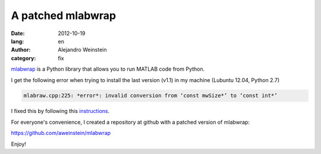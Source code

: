 A patched mlabwrap
##################

:date: 2012-10-19
:lang: en
:author: Alejandro Weinstein
:category: fix
 
mlabwrap_ is a Python library that allows you to run MATLAB code from Python. 

I get the following error when trying to install the last version (v1.1) in my
machine (Lubuntu 12.04, Python 2.7)

.. code-block:: console

  mlabraw.cpp:225: *error*: invalid conversion from ‘const mwSize*’ to ‘const int*’

I fixed this by following this instructions_. 

For everyone's convenience, I created a repository at github with a patched
version of mlabwrap:

https://github.com/aweinstein/mlabwrap

Enjoy!

.. _mlabwrap: http://mlabwrap.sourceforge.net/
.. _instructions: http://sourceforge.net/mailarchive/message.php?msg_id=27312822

